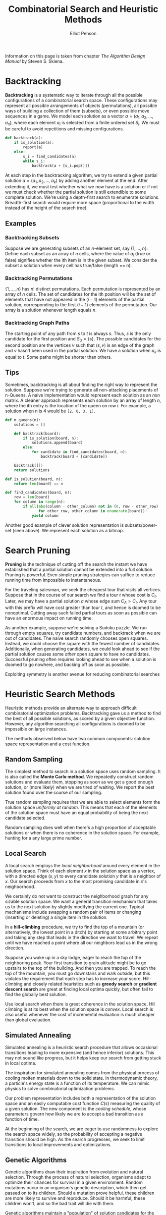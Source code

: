 #+TITLE: Combinatorial Search and Heuristic Methods
#+AUTHOR: Elliot Penson

Information on this page is taken from chapter /The Algorithm Design Manual/ by Steven
S. Skiena.

* Backtracking

  *Backtracking* is a systematic way to iterate through all the possible
  configurations of a combinatorial search space. These configurations may
  represent all possible arrangements of objects (permutations), all possible
  ways of building a collection of them (subsets), or even possible move
  sequences in a game. We model each solution as a vector $a = (a_1, a_2, ...,
  a_n)$, where each element $a_i$ is selected from a finite ordered set
  $S_i$. We must be careful to avoid repetitions and missing configurations.

  #+BEGIN_SRC python
     def backtrack(a):
         if is_solution(a):
             report(a)
         else:
             s_i = find_candidates(a)
             while s_i:
                 backtrack(a + [s_i.pop()])
  #+END_SRC

  At each step in the backtracking algorithm, we try to extend a given partial
  solution $a = (a_1, a_2, ..., a_k)$ by adding another element at the
  end. After extending it, we must test whether what we now have is a solution
  or if not we must check whether the partial solution is still extendible to
  some complete solution. We're using a depth-first search to enumerate
  solutions. Breadth-first search would require more space (proportional to the
  width instead of the height of the search tree).

** Examples

*** Backtracking Subsets

    Suppose we are generating subsets of an /n/-element set, say
    $\{1,...,n\}$. Define each subset as an array of $n$ cells, where the value
    of $a_i$ (true or false) signifies whether the ith item is in the given
    subset. We consider the subset a solution when every cell has true/false
    (length == n).

*** Backtracking Permutations

    $\{1,...,n\}$ has $n!$ distinct permutations. Each permutation is
    represented by an array of $n$ cells. The set of candidates for the ith
    position will be the set of elements that have not appeared in the $(i - 1)$
    elements of the partial solution, corresponding to the first $(i - 1)$
    elements of the permutation. Our array is a solution whenever length equals
    $n$.

*** Backtracking Graph Paths

    The starting point of any path from $s$ to $t$ is always $s$. Thus, $s$ is
    the only candidate for the first position and $S_0 = \{s\}$. The possible
    candidates for the second position are the vertices $v$ such that $(s, v)$
    is an edge of the graph and $v$ hasn't been used in the partial solution. We
    have a solution when $a_k$ is equal to $t$. Some paths might be shorter than
    others.

** Tips

   Sometimes, backtracking is all about finding the right way to represent the
   solution. Suppose we're trying to generate all non-attacking placements of
   n-Queens. A naive implementation would represent each solution as an $nxn$
   matrix. A cleaner approach represents each solution by an array of length
   $n$, where the ith entry is the location of the queen on row $i$. For
   example, a solution when n is 4 would be ~[2, 0, 3, 1]~.

   #+BEGIN_SRC python
     def n_queens(n):
         solutions = []

         def backtrack(board):
             if is_solution(board, n):
                 solutions.append(board)
             else:
                 for candidate in find_candidates(board, n):
                     backtrack(board + [candidate])

         backtrack([])
         return solutions

     def is_solution(board, n):
         return len(board) == n

     def find_candidates(board, n):
         row = len(board)
         for column in range(n):
             if all(abs(column - other_column) not in (0, row - other_row)
                    for other_row, other_column in enumerate(board)):
                 yield column
   #+END_SRC

   Another good example of clever solution representation is subsets/power-set
   (seen above). We represent each solution as a bitmap.

* Search Pruning

  *Pruning* is the technique of cutting off the search the instant we have
  established that a partial solution cannot be extended into a full
  solution. Pruning is powerful. Even simple pruning strategies can suffice to
  reduce running time from impossible to instantaneous.

  For the traveling salesman, we seek the cheapest tour that visits all
  vertices. Suppose that in the course of our search we find a tour $t$ whose
  cost is $C_t$. Later, we may have a partial solution $a$ whose edge sum $C_A >
  C_t$. Any tour with this prefix will have cost greater than tour $t$, and
  hence is doomed to be nonoptimal. Cutting away such failed partial tours as
  soon as possible can have an enormous impact on running time.

  As another example, suppose we're solving a Sudoku puzzle. We run through
  empty squares, try candidate numbers, and backtrack when we are out of
  candidates. The naive search randomly chooses open squares. Instead, we could
  choose the square with the fewest number of candidates. Additionally, when
  generating candidates, we could look ahead to see if the partial solution
  causes some /other/ open square to have no candidates. Successful pruning
  often requires looking ahead to see when a solution is doomed to go nowhere,
  and backing off as soon as possible.

  Exploiting symmetry is another avenue for reducing combinatorial searches

* Heuristic Search Methods

  Heuristic methods provide an alternate way to approach difficult combinatorial
  optimization problems. Backtracking gave us a method to find the best of all
  possible solutions, as scored by a given objective function. However, any
  algorithm searching all configurations is doomed to be impossible on large
  instances.

  The methods observed below have two common components: solution space
  representation and a cost function.

** Random Sampling

   The simplest method to search in a solution space uses random sampling. It is
   also called the *Monte Carlo method*. We repeatedly construct random
   solutions and evaluate them, stopping as soon as we get a good enough
   solution, or (more likely) when we are tired of waiting. We report the best
   solution found over the course of our sampling.

   True random sampling requires that we are able to select elements form the
   solution space /uniformly at random/. This means that each of the elements
   of the solution space must have an equal probability of being the next
   candidate selected.

   Random sampling does well when there's a high proportion of acceptable
   solutions or when there is no coherence in the solution space. For example,
   hunting for a any large prime number.

** Local Search

   A local search employs the /local neighborhood/ around every element in the
   solution space. Think of each element $x$ in the solution space as a vertex,
   with a directed edge $(x, y)$ to every candidate solution $y$ that is a
   neighbor of $x$. Our search proceeds from $x$ to the most promising
   candidate in /x/'s neighborhood.

   We certainly do not want to construct the neighborhood graph for any sizable
   solution space. We want a general transition mechanism that takes us to the
   next solution by slightly modifying the current one. Typical mechanisms
   include swapping a random pair of items or changing (inserting or deleting)
   a single item in the solution.

   In a *hill-climbing* procedure, we try to find the top of a mountain (or
   alternatively, the lowest point in a ditch) by starting at some arbitrary
   point and taking any step that leads in the direction we want to travel. We
   repeat until we have reached a point where all our neighbors lead us in the
   wrong direction.

   Suppose you wake up in a sky lodge, eager to reach the top of the
   neighboring peak. Your first transition to grain altitude might be to go
   upstairs to the top of the building. And then you are trapped. To reach the
   top of the mountain, you must go downstairs and walk outside, but this
   violates the requirement that each step has to increase your
   score. Hill-climbing and closely related heuristics such as *greedy search*
   or *gradient descent search* are great at finding local optima quickly, but
   often fail to find the globally best solution.

   Use local search when there is great coherence in the solution space. Hill
   climbing is at its best when the solution space is /convex/. Local search is
   also useful whenever the cost of incremental evaluation is much cheaper than
   global evaluation.

** Simulated Annealing

   Simulated annealing is a heuristic search procedure that allows occasional
   transitions leading to more expensive (and hence inferior) solutions. This
   may not sound like progress, but it helps keep our search from getting stuck
   in local optima.

   The inspiration for simulated annealing comes from the physical process of
   cooling molten materials down to the solid state. In thermodynamic theory, a
   particle's energy state is a function of its temperature. We can mimic
   physics to solve combinatorial optimization problems.

   Our problem representation includes both a representation of the solution
   space and an easily computable cost function $C(s)$ measuring the quality of
   a given solution. The new component is the /cooling schedule/, whose
   parameters govern how likely we are to accept a bad transition as a function
   of time.

   At the beginning of the search, we are eager to use randomness to explore
   the search space widely, so the probability of accepting a negative
   transition should be high. As the search progresses, we seek to limit
   transitions to local improvements and optimizations.

** Genetic Algorithms

   Genetic algorithms draw their inspiration from evolution and natural
   selection. Through the process of natural selection, organisms adapt to
   optimize their chances for survival in a given environment. Random mutations
   occur in an organism's genetic description, which then get passed on to its
   children. Should a mutation prove helpful, these children are more likely to
   survive and reproduce. Should it be harmful, these children won't, and so
   the bad trait will die with them.

   Genetic algorithms maintain a "population" of solution candidates for the
   given problem. Elements are drawn at random from this population and allowed
   to "reproduce" by combining aspects of the two-parent solutions. The
   probability that an element is chosen to reproduce is based on its
   "fitness," - essentially the cost of the solution it represents. Unfit
   elements die from the population, to be replaced by a successful-solution
   offspring.

   The idea behind genetic algorithms is extremely appealing. However, they
   don't seem to work as well on practical combinatorial optimization problems
   as simulated annealing does.

   See [[file:./genetic-algorithms.org][Genetic Algorithms]] for more information.
